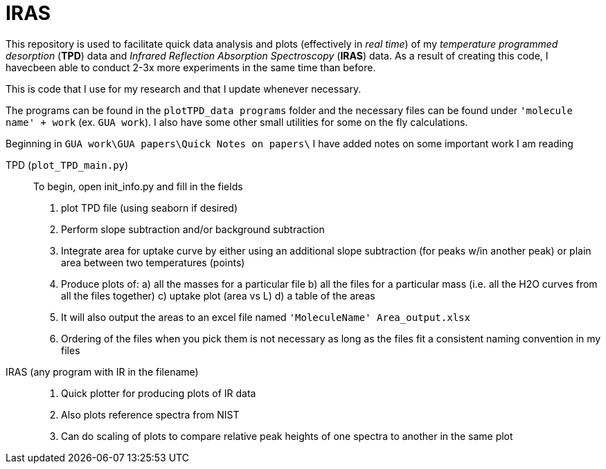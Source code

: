 = IRAS

This repository is used to facilitate quick data analysis and plots (effectively in _real time_) of my _temperature
programmed desorption_ (*TPD*) data and _Infrared Reflection Absorption Spectroscopy_ (*IRAS*) data. As a result of
creating this code, I havecbeen able to conduct 2-3x more experiments in the same time than before.

This is code that I use for my research and that I update whenever necessary.

The programs can be found in the `plotTPD_data programs` folder and the necessary files can be found under `'molecule
name' + work` (ex. `GUA work`). I also have some other small utilities for some on the fly calculations.

Beginning in `GUA work\GUA papers\Quick Notes on papers\` I have added notes on some important work I am reading

TPD (`plot_TPD_main.py`)::
To begin, open init_info.py and fill in the fields
. plot TPD file (using seaborn if desired)
. Perform slope subtraction and/or background subtraction
. Integrate area for uptake curve by either using an additional slope subtraction (for peaks w/in another peak) or
plain area between two temperatures (points)
. Produce plots of:
    a) all  the masses for a particular file
    b) all the files for a particular mass (i.e. all the H2O curves from all the files together)
    c) uptake plot (area vs L)
    d) a table of the areas
. It will also output the areas to an excel file named `'MoleculeName' Area_output.xlsx`
. Ordering of the files when you pick them is not necessary as long as the files fit a consistent naming convention in
my files

IRAS (any program with IR in the filename) ::

. Quick plotter for producing plots of IR data
. Also plots reference spectra from NIST
. Can do scaling of plots to compare relative peak heights of one spectra to another in the same plot
